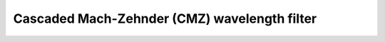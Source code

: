 Cascaded Mach-Zehnder (CMZ) wavelength filter
^^^^^^^^^^^^^^^^^^^^^^^^^^^^^^^^^^^^^^^^^^^^^^^^^^^^^

